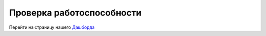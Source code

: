 Проверка работоспособности
=====

Перейти на страницу нашего `Дашборда <https://dashy.siriuscollege.duckdns.org>`_